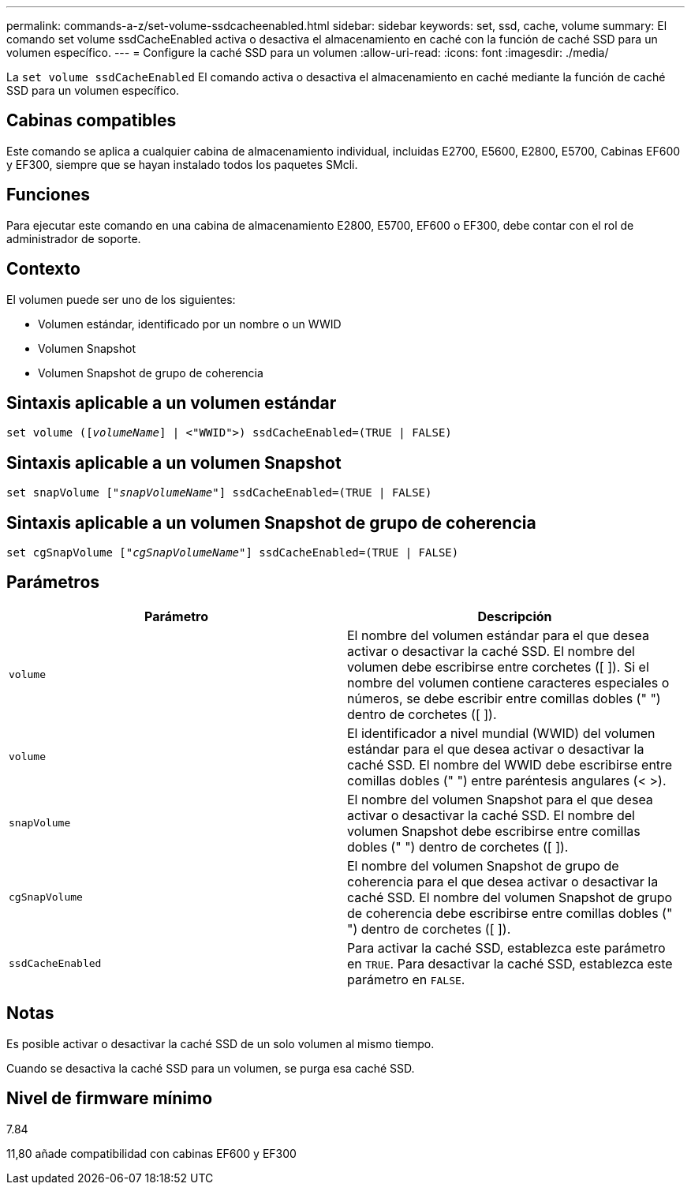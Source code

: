 ---
permalink: commands-a-z/set-volume-ssdcacheenabled.html 
sidebar: sidebar 
keywords: set, ssd, cache, volume 
summary: El comando set volume ssdCacheEnabled activa o desactiva el almacenamiento en caché con la función de caché SSD para un volumen específico. 
---
= Configure la caché SSD para un volumen
:allow-uri-read: 
:icons: font
:imagesdir: ./media/


[role="lead"]
La `set volume ssdCacheEnabled` El comando activa o desactiva el almacenamiento en caché mediante la función de caché SSD para un volumen específico.



== Cabinas compatibles

Este comando se aplica a cualquier cabina de almacenamiento individual, incluidas E2700, E5600, E2800, E5700, Cabinas EF600 y EF300, siempre que se hayan instalado todos los paquetes SMcli.



== Funciones

Para ejecutar este comando en una cabina de almacenamiento E2800, E5700, EF600 o EF300, debe contar con el rol de administrador de soporte.



== Contexto

El volumen puede ser uno de los siguientes:

* Volumen estándar, identificado por un nombre o un WWID
* Volumen Snapshot
* Volumen Snapshot de grupo de coherencia




== Sintaxis aplicable a un volumen estándar

[listing, subs="+macros"]
----
set volume (pass:quotes[[_volumeName_]] | <"WWID">) ssdCacheEnabled=(TRUE | FALSE)
----


== Sintaxis aplicable a un volumen Snapshot

[listing, subs="+macros"]
----
set snapVolume pass:quotes[["_snapVolumeName_"]] ssdCacheEnabled=(TRUE | FALSE)
----


== Sintaxis aplicable a un volumen Snapshot de grupo de coherencia

[listing, subs="+macros"]
----
set cgSnapVolume pass:quotes[["_cgSnapVolumeName_"]] ssdCacheEnabled=(TRUE | FALSE)
----


== Parámetros

[cols="2*"]
|===
| Parámetro | Descripción 


 a| 
`volume`
 a| 
El nombre del volumen estándar para el que desea activar o desactivar la caché SSD. El nombre del volumen debe escribirse entre corchetes ([ ]). Si el nombre del volumen contiene caracteres especiales o números, se debe escribir entre comillas dobles (" ") dentro de corchetes ([ ]).



 a| 
`volume`
 a| 
El identificador a nivel mundial (WWID) del volumen estándar para el que desea activar o desactivar la caché SSD. El nombre del WWID debe escribirse entre comillas dobles (" ") entre paréntesis angulares (< >).



 a| 
`snapVolume`
 a| 
El nombre del volumen Snapshot para el que desea activar o desactivar la caché SSD. El nombre del volumen Snapshot debe escribirse entre comillas dobles (" ") dentro de corchetes ([ ]).



 a| 
`cgSnapVolume`
 a| 
El nombre del volumen Snapshot de grupo de coherencia para el que desea activar o desactivar la caché SSD. El nombre del volumen Snapshot de grupo de coherencia debe escribirse entre comillas dobles (" ") dentro de corchetes ([ ]).



 a| 
`ssdCacheEnabled`
 a| 
Para activar la caché SSD, establezca este parámetro en `TRUE`. Para desactivar la caché SSD, establezca este parámetro en `FALSE`.

|===


== Notas

Es posible activar o desactivar la caché SSD de un solo volumen al mismo tiempo.

Cuando se desactiva la caché SSD para un volumen, se purga esa caché SSD.



== Nivel de firmware mínimo

7.84

11,80 añade compatibilidad con cabinas EF600 y EF300
